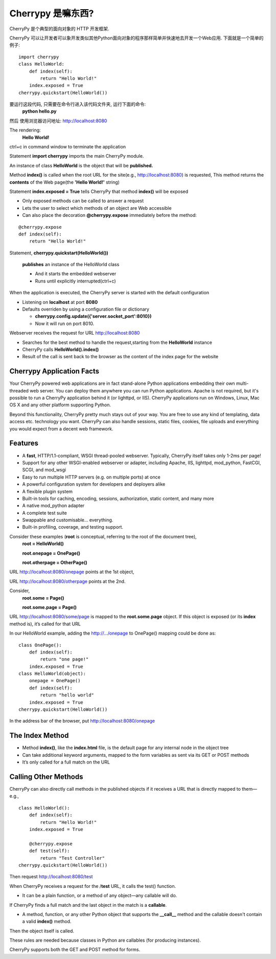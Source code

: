 .. i18n: .. _web_cherrypy:
.. i18n: 
.. i18n: ==================
.. i18n: What is Cherrypy ?
.. i18n: ==================
..

.. _web_cherrypy:

==================
Cherrypy 是嘛东西?
==================

.. i18n: CherryPy is a pythonic, object-oriented HTTP framework.
.. i18n:  
.. i18n: CherryPy allows developers to build web applications in much the same way they would build any other 
.. i18n: object-oriented Python program. This results in smaller source code developed in less time.
.. i18n: 	
.. i18n: ::
.. i18n: 
.. i18n: 	import cherrypy
.. i18n: 	class HelloWorld:
.. i18n: 	    def index(self):
.. i18n: 	        return "Hello World!"
.. i18n: 	    index.exposed = True
.. i18n: 	cherrypy.quickstart(HelloWorld())
..

CherryPy 是个典型的面向对象的 HTTP 开发框架.

CherryPy 可以让开发者可以象开发类似其他Python面向对象的程序那样简单并快速地去开发一个Web应用. 下面就是一个简单的例子:
	
::

	import cherrypy
	class HelloWorld:
	    def index(self):
	        return "Hello World!"
	    index.exposed = True
	cherrypy.quickstart(HelloWorld())

.. i18n: Start the application at the command prompt(after navigating to its folder):
.. i18n: 	**python hello.py**
.. i18n: 		
.. i18n: Direct your browser to http://localhost:8080
..

要运行这段代码, 只需要在命令行进入该代码文件夹, 运行下面的命令:
	**python hello.py**
		
然后 使用浏览器访问地址: http://localhost:8080

.. i18n: The rendering:
.. i18n: 	**Hello World!**
.. i18n: 		
.. i18n: ctrl+c in command window to terminate the application
..

The rendering:
	**Hello World!**
		
ctrl+c in command window to terminate the application

.. i18n: Statement **import cherrypy** imports the main CherryPy module.
..

Statement **import cherrypy** imports the main CherryPy module.

.. i18n: An instance of class **HelloWorld** is the object that will be **published.**
..

An instance of class **HelloWorld** is the object that will be **published.**

.. i18n: Method **index()** is called when the root URL for the site(e.g., http://localhost:8080) is requested, 
.. i18n: This method returns the **contents** of the Web page(the **'Hello World!'** string)
..

Method **index()** is called when the root URL for the site(e.g., http://localhost:8080) is requested, 
This method returns the **contents** of the Web page(the **'Hello World!'** string)

.. i18n: Statement **index.exposed = True** tells CherryPy that method **index()** will be exposed
..

Statement **index.exposed = True** tells CherryPy that method **index()** will be exposed

.. i18n: -	Only exposed methods can be called to answer a request
.. i18n: -	Lets the user to select which methods of an object are Web accessible
.. i18n: -	Can also place the decoration **@cherrypy.expose** immediately before the method:
..

-	Only exposed methods can be called to answer a request
-	Lets the user to select which methods of an object are Web accessible
-	Can also place the decoration **@cherrypy.expose** immediately before the method:

.. i18n: ::
.. i18n: 
.. i18n: 	@cherrypy.expose
.. i18n: 	def index(self):
.. i18n: 	    return "Hello World!"
..

::

	@cherrypy.expose
	def index(self):
	    return "Hello World!"

.. i18n: Statement, **cherrypy.quickstart(HelloWorld())**
..

Statement, **cherrypy.quickstart(HelloWorld())**

.. i18n: 	**publishes** an instance of the HelloWorld class
.. i18n: 	
.. i18n: 	-	And it starts the embedded webserver
.. i18n: 	-	Runs until explicitly interrupted(ctrl+c)
.. i18n: 	
.. i18n: When the application is executed, the CherryPy server is started with the default configuration
.. i18n: 	
.. i18n: -	Listening on **localhost**  at port **8080**
.. i18n: -	Defaults overriden by using a configuration file or dictionary
.. i18n: 	
.. i18n: 	-	**cherrypy.config.update({'server.socket_port':8010})**
.. i18n: 	-	Now it will run on port 8010.
.. i18n: 	
.. i18n: Webserver receives the request for URL http://localhost:8080 
..

	**publishes** an instance of the HelloWorld class
	
	-	And it starts the embedded webserver
	-	Runs until explicitly interrupted(ctrl+c)
	
When the application is executed, the CherryPy server is started with the default configuration
	
-	Listening on **localhost**  at port **8080**
-	Defaults overriden by using a configuration file or dictionary
	
	-	**cherrypy.config.update({'server.socket_port':8010})**
	-	Now it will run on port 8010.
	
Webserver receives the request for URL http://localhost:8080 

.. i18n: -	Searches for the best method to handle the request,starting from the **HelloWorld** instance
.. i18n: -	CherryPy calls **HelloWorld().index()**
.. i18n: -	Result of the call is sent back to the browser as the content of the index page for the website
..

-	Searches for the best method to handle the request,starting from the **HelloWorld** instance
-	CherryPy calls **HelloWorld().index()**
-	Result of the call is sent back to the browser as the content of the index page for the website

.. i18n: Cherrypy Application Facts
.. i18n: ==========================
.. i18n: Your CherryPy powered web applications are in fact stand-alone Python applications embedding their 
.. i18n: own multi-threaded web server. You can deploy them anywhere you can run Python applications. 
.. i18n: Apache is not required, but it's possible to run a CherryPy application behind it (or lighttpd, or IIS). 
.. i18n: CherryPy applications run on Windows, Linux, Mac OS X and any other platform supporting Python. 
..

Cherrypy Application Facts
==========================
Your CherryPy powered web applications are in fact stand-alone Python applications embedding their 
own multi-threaded web server. You can deploy them anywhere you can run Python applications. 
Apache is not required, but it's possible to run a CherryPy application behind it (or lighttpd, or IIS). 
CherryPy applications run on Windows, Linux, Mac OS X and any other platform supporting Python. 

.. i18n: Beyond this functionality, CherryPy pretty much stays out of your way. You are free to use any kind of templating, 
.. i18n: data access etc. technology you want. CherryPy can also handle sessions, static files, cookies, file uploads and 
.. i18n: everything you would expect from a decent web framework. 
..

Beyond this functionality, CherryPy pretty much stays out of your way. You are free to use any kind of templating, 
data access etc. technology you want. CherryPy can also handle sessions, static files, cookies, file uploads and 
everything you would expect from a decent web framework. 

.. i18n: Features
.. i18n: ========
.. i18n: -	A **fast**, HTTP/1.1-compliant, WSGI thread-pooled webserver. Typically, CherryPy itself takes only 1-2ms per page!
.. i18n: -	Support for any other WSGI-enabled webserver or adapter, including Apache, IIS, lighttpd, mod_python, FastCGI, SCGI, and mod_wsgi 
.. i18n: -	Easy to run multiple HTTP servers (e.g. on multiple ports) at once
.. i18n: -	A powerful configuration system for developers and deployers alike
.. i18n: -	A flexible plugin system
.. i18n: -	Built-in tools for caching, encoding, sessions, authorization, static content, and many more
.. i18n: -	A native mod_python adapter 
.. i18n: -	A complete test suite 
.. i18n: -	Swappable and customisable... everything.
.. i18n: -	Built-in profiling, coverage, and testing support.
..

Features
========
-	A **fast**, HTTP/1.1-compliant, WSGI thread-pooled webserver. Typically, CherryPy itself takes only 1-2ms per page!
-	Support for any other WSGI-enabled webserver or adapter, including Apache, IIS, lighttpd, mod_python, FastCGI, SCGI, and mod_wsgi 
-	Easy to run multiple HTTP servers (e.g. on multiple ports) at once
-	A powerful configuration system for developers and deployers alike
-	A flexible plugin system
-	Built-in tools for caching, encoding, sessions, authorization, static content, and many more
-	A native mod_python adapter 
-	A complete test suite 
-	Swappable and customisable... everything.
-	Built-in profiling, coverage, and testing support.

.. i18n: Consider these examples (**root** is conceptual, referring to the root of the document tree),
.. i18n: 	**root = HelloWorld()**
.. i18n: 	
.. i18n: 	**root.onepage = OnePage()**
.. i18n: 	
.. i18n: 	**root.otherpage = OtherPage()**
..

Consider these examples (**root** is conceptual, referring to the root of the document tree),
	**root = HelloWorld()**
	
	**root.onepage = OnePage()**
	
	**root.otherpage = OtherPage()**

.. i18n: URL http://localhost:8080/onepage points at the 1st object,
..

URL http://localhost:8080/onepage points at the 1st object,

.. i18n: URL http://localhost:8080/otherpage points at the 2nd.
..

URL http://localhost:8080/otherpage points at the 2nd.

.. i18n: Consider,
.. i18n: 	**root.some = Page()**
.. i18n: 	
.. i18n: 	**root.some.page = Page()** 
..

Consider,
	**root.some = Page()**
	
	**root.some.page = Page()** 

.. i18n: URL http://localhost:8080/some/page  is mapped to the **root.some.page** object. 
.. i18n: If this object is exposed (or its **index** method is), it’s called for that URL
..

URL http://localhost:8080/some/page  is mapped to the **root.some.page** object. 
If this object is exposed (or its **index** method is), it’s called for that URL

.. i18n: In our HelloWorld example, adding the http://.../onepage to OnePage() mapping could be done as:
..

In our HelloWorld example, adding the http://.../onepage to OnePage() mapping could be done as:

.. i18n: ::
.. i18n: 
.. i18n: 	class OnePage():
.. i18n: 	    def index(self):
.. i18n: 	        return "one page!"
.. i18n: 	    index.exposed = True
.. i18n: 	class HelloWorld(object):
.. i18n: 	    onepage = OnePage()
.. i18n: 	    def index(self):
.. i18n: 	        return "hello world"
.. i18n: 	    index.exposed = True
.. i18n: 	cherrypy.quickstart(HelloWorld())
..

::

	class OnePage():
	    def index(self):
	        return "one page!"
	    index.exposed = True
	class HelloWorld(object):
	    onepage = OnePage()
	    def index(self):
	        return "hello world"
	    index.exposed = True
	cherrypy.quickstart(HelloWorld())

.. i18n: In the address bar of the browser, put http://localhost:8080/onepage 
..

In the address bar of the browser, put http://localhost:8080/onepage 

.. i18n: The Index Method
.. i18n: ================
.. i18n: -	Method **index()**, like the **index.html** file, is the default page for any internal node in the object tree
.. i18n: -	Can take additional keyword arguments, mapped to the form variables as sent via its GET or POST methods
.. i18n: -	It’s only called for a full match on the URL
..

The Index Method
================
-	Method **index()**, like the **index.html** file, is the default page for any internal node in the object tree
-	Can take additional keyword arguments, mapped to the form variables as sent via its GET or POST methods
-	It’s only called for a full match on the URL

.. i18n: Calling Other Methods
.. i18n: =====================
.. i18n: CherryPy can also directly call methods in the published objects if it receives a URL that is directly mapped to them—e.g.,
..

Calling Other Methods
=====================
CherryPy can also directly call methods in the published objects if it receives a URL that is directly mapped to them—e.g.,

.. i18n: ::
.. i18n: 
.. i18n: 	class HelloWorld():
.. i18n: 	    def index(self):
.. i18n: 	        return "Hello World!"
.. i18n: 	    index.exposed = True
.. i18n: 
.. i18n: 	    @cherrypy.expose
.. i18n: 	    def test(self):
.. i18n: 	        return "Test Controller"
.. i18n: 	cherrypy.quickstart(HelloWorld())
..

::

	class HelloWorld():
	    def index(self):
	        return "Hello World!"
	    index.exposed = True

	    @cherrypy.expose
	    def test(self):
	        return "Test Controller"
	cherrypy.quickstart(HelloWorld())

.. i18n: Then request http://localhost:8080/test 
..

Then request http://localhost:8080/test 

.. i18n: When CherryPy receives a request for the /**test** URL, it calls the test() function.
..

When CherryPy receives a request for the /**test** URL, it calls the test() function.

.. i18n: -	It can be a plain function, or a method of any object—any callable will do.
..

-	It can be a plain function, or a method of any object—any callable will do.

.. i18n: If CherryPy finds a full match and the last object in the match is a **callable**.
..

If CherryPy finds a full match and the last object in the match is a **callable**.

.. i18n: -	A method, function, or any other Python object that supports the **__call__** method and the callable doesn't contain a valid **index()** method.
..

-	A method, function, or any other Python object that supports the **__call__** method and the callable doesn't contain a valid **index()** method.

.. i18n: Then the object itself is called.
..

Then the object itself is called.

.. i18n: These rules are needed because classes in Python are callables (for producing instances).
..

These rules are needed because classes in Python are callables (for producing instances).

.. i18n: CherryPy supports both the GET and POST method for forms.
..

CherryPy supports both the GET and POST method for forms.
